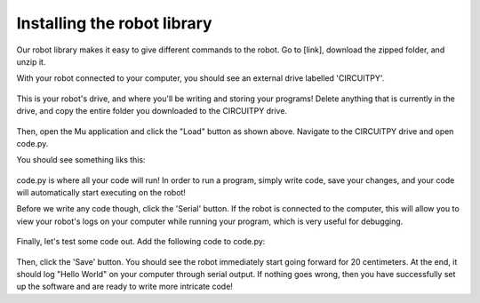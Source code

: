 Installing the robot library
=========================

Our robot library makes it easy to give different commands to the robot. Go to [link], download the zipped folder, and unzip it.

With your robot connected to your computer, you should see an external drive labelled 'CIRCUITPY'.

.. figure:: drive.png
	:scale: 50%

This is your robot's drive, and where you'll be writing and storing your programs! Delete anything that is currently in the drive, and copy the entire folder you downloaded to the CIRCUITPY drive.

.. figure:: load.png
	:scale: 50%

Then, open the Mu application and click the "Load" button as shown above. Navigate to the CIRCUITPY drive and open code.py.

You should see something liks this:

.. figure:: opencode.png
	:scale: 50%

code.py is where all your code will run! In order to run a program, simply write code, save your changes, and your code will automatically start executing on the robot!

Before we write any code though, click the 'Serial' button. If the robot is connected to the computer, this will allow you to view your robot's logs on your computer while running your program, which is very useful for debugging.

.. figure:: serial.png
	:scale: 50%

Finally, let's test some code out. Add the following code to code.py:

.. figure:: helloworld.png
	:scale: 50%

Then, click the 'Save' button. You should see the robot immediately start going forward for 20 centimeters. At the end, it should log "Hello World" on your computer through serial output. If nothing goes wrong, then you have successfully set up the software and are ready to write more intricate code!